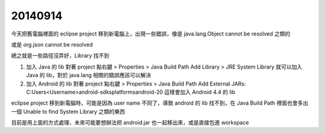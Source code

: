 20140914
========

今天把舊電腦裡面的 eclipse project 移到新電腦上，出現一些錯誤，像是 java.lang.Object cannot be resolved 之類的

或是 org.json cannot be resolved

總之就是一些路徑沒弄好，Library 找不到

1.  加入 Java 的 lib
    對著 project 點右鍵 > Properties > Java Build Path
    Add Library > JRE System Library
    就可以加入 Java 的 lib，對於 java.lang 相關的錯誤應該可以解決

2.  加入 Android 的 lib
    對著 project 點右鍵 > Properties > Java Build Path
    Add External JARs:
    C:\Users\<Username>\android-sdks\platforms\android-20
    這樣會加入 Android 4.4 的 lib

eclipse project 移到新電腦時，可能是因為 user name 不同了，導致 android 的 lib 找不到，在 Java Build Path 裡面也會多出一個 Unable to find System Library 之類的東西

目前是用上面的方式處理，未來可能要想辦法把 android.jar 也一起移出來，或是直接包進 workspace
